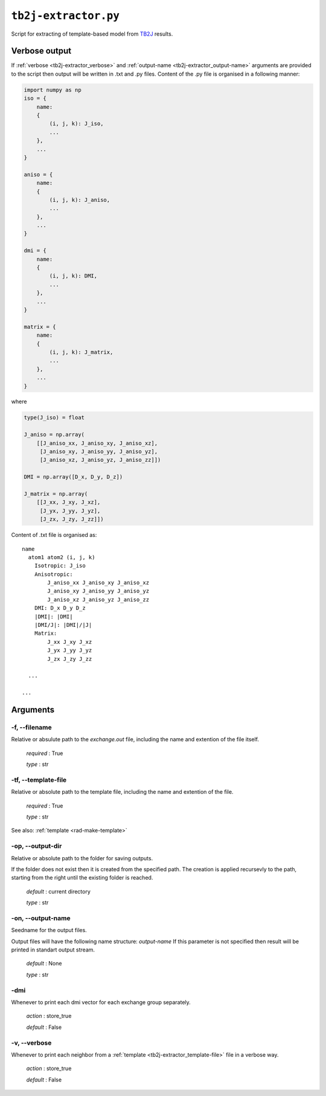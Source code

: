 .. _tb2j-extractor:

*********************
``tb2j-extractor.py``
*********************

Script for extracting of template-based model from 
`TB2J <https://tb2j.readthedocs.io/en/latest/>`_ results.


.. _tb2j-extractor_verbose-ref:

Verbose output
==============
If :ref:`verbose <tb2j-extractor_verbose>` and 
:ref:`output-name <tb2j-extractor_output-name>` arguments are provided to 
the script then output will be written in .txt and .py files.
Content of the .py file is organised in a following manner:

.. code-block:: python

    import numpy as np 
    iso = {
        name:
        {
            (i, j, k): J_iso,
            ...
        },
        ...
    }

    aniso = {
        name:
        {
            (i, j, k): J_aniso,
            ...
        },
        ...
    }

    dmi = {
        name:
        {
            (i, j, k): DMI,
            ...
        },
        ...
    }

    matrix = {
        name:
        {
            (i, j, k): J_matrix,
            ...
        },
        ...
    }

where 

.. code-block:: python

    type(J_iso) = float

    J_aniso = np.array(
        [[J_aniso_xx, J_aniso_xy, J_aniso_xz],
         [J_aniso_xy, J_aniso_yy, J_aniso_yz],
         [J_aniso_xz, J_aniso_yz, J_aniso_zz]])

    DMI = np.array([D_x, D_y, D_z])

    J_matrix = np.array(
        [[J_xx, J_xy, J_xz],
         [J_yx, J_yy, J_yz],
         [J_zx, J_zy, J_zz]])

Content of .txt file is organised as: ::

    name
      atom1 atom2 (i, j, k)
        Isotropic: J_iso
        Anisotropic:
            J_aniso_xx J_aniso_xy J_aniso_xz
            J_aniso_xy J_aniso_yy J_aniso_yz
            J_aniso_xz J_aniso_yz J_aniso_zz
        DMI: D_x D_y D_z
        |DMI|: |DMI|
        |DMI/J|: |DMI|/|J|
        Matrix:
            J_xx J_xy J_xz
            J_yx J_yy J_yz
            J_zx J_zy J_zz
      
      ...
    
    ...

Arguments
=========

.. _tb2j-extractor_filename:

-f, --filename
--------------
Relative or absulute path to the *exchange.out* file,
including the name and extention of the file itself.

    *required* : True

    *type* : str


.. _tb2j-extractor_template-file:

-tf, --template-file
--------------------
Relative or absolute path to the template file, 
including the name and extention of the file.

    *required* : True

    *type* : str

See also: :ref:`template <rad-make-template>`


.. _tb2j-extractor_output-dir:

-op, --output-dir
-----------------
Relative or absolute path to the folder for saving outputs.

If the folder does not exist then it is created from the specified path.
The creation is applied recursevly to the path, starting from the right
until the existing folder is reached.

    *default* : current directory
        
    *type* : str


.. _tb2j-extractor_output-name:

-on, --output-name
------------------
Seedname for the output files.

Output files will have the following name structure: *output-name*
If this parameter is not specified then result will be printed in 
standart output stream.

    *default* : None

    *type* : str


.. _tb2j-extractor_dmi:

-dmi
----
Whenever to print each dmi vector for each exchange group separately.
                        
    *action* : store_true
    
    *default* : False


.. _tb2j-extractor_verbose:

-v, --verbose
-------------
Whenever to print each neighbor from a 
:ref:`template <tb2j-extractor_template-file>` file in a verbose way.
    
    *action* : store_true
    
    *default* : False
